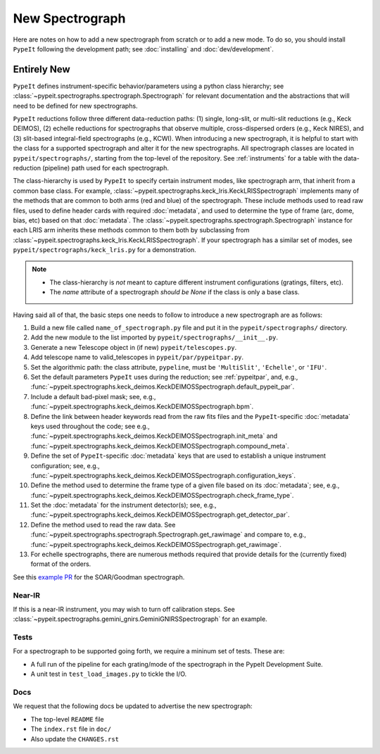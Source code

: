 
.. _new_spec:

****************
New Spectrograph
****************

Here are notes on how to add a new spectrograph from scratch or to add a new
mode. To do so, you should install ``PypeIt`` following the development path;
see :doc:`installing` and :doc:`dev/development`.

Entirely New
============

``PypeIt`` defines instrument-specific behavior/parameters using a python
class hierarchy; see :class:`~pypeit.spectrographs.spectrograph.Spectrograph`
for relevant documentation and the abstractions that will need to be defined
for new spectrographs.

``PypeIt`` reductions follow three different data-reduction paths: (1)
single, long-slit, or multi-slit reductions (e.g., Keck DEIMOS), (2) echelle
reductions for spectrographs that observe multiple, cross-dispersed orders
(e.g., Keck NIRES), and (3) slit-based integral-field spectrographs (e.g.,
KCWI). When introducing a new spectrograph, it is helpful to start with the
class for a supported spectrograph and alter it for the new spectrographs.
All spectrograph classes are located in ``pypeit/spectrographs/``, starting
from the top-level of the repository. See :ref:`instruments` for a table with
the data-reduction (pipeline) path used for each spectrograph.

The class-hierarchy is used by ``PypeIt`` to specify certain instrument
modes, like spectrograph arm, that inherit from a common base class. For
example, :class:`~pypeit.spectrographs.keck_lris.KeckLRISSpectrograph`
implements many of the methods that are common to both arms (red and blue) of
the spectrograph. These include methods used to read raw files, used to
define header cards with required :doc:`metadata`, and used to determine the type of
frame (arc, dome, bias, etc) based on that :doc:`metadata`. The
:class:`~pypeit.spectrographs.spectrograph.Spectrograph` instance for each
LRIS arm inherits these methods common to them both by subclassing from
:class:`~pypeit.spectrographs.keck_lris.KeckLRISSpectrograph`. If your
spectrograph has a similar set of modes, see
``pypeit/spectrographs/keck_lris.py`` for a demonstration.

.. note::

    - The class-hierarchy is *not* meant to capture different instrument
      configurations (gratings, filters, etc).
    - The `name` attribute of a spectrograph *should be None* if the class is
      only a base class.

Having said all of that, the basic steps one needs to follow to introduce a
new spectrograph are as follows:

#. Build a new file called ``name_of_spectrograph.py`` file and put it in the
   ``pypeit/spectrographs/`` directory.

#. Add the new module to the list imported by
   ``pypeit/spectrographs/__init__.py``.

#. Generate a new Telescope object in (if new)
   ``pypeit/telescopes.py``.

#. Add telescope name to valid_telescopes in
   ``pypeit/par/pypeitpar.py``.

#. Set the algorithmic path: the class attribute, ``pypeline``, must be
   ``'MultiSlit'``, ``'Echelle'``, or ``'IFU'``.

#. Set the default parameters ``PypeIt`` uses during the reduction; see
   :ref:`pypeitpar`, and, e.g.,
   :func:`~pypeit.spectrographs.keck_deimos.KeckDEIMOSSpectrograph.default_pypeit_par`.

#. Include a default bad-pixel mask; see, e.g.,
   :func:`~pypeit.spectrographs.keck_deimos.KeckDEIMOSSpectrograph.bpm`.

#. Define the link between header keywords read from the raw fits files and
   the ``PypeIt``-specific :doc:`metadata` keys used throughout the code; see e.g.,
   :func:`~pypeit.spectrographs.keck_deimos.KeckDEIMOSSpectrograph.init_meta`
   and :func:`~pypeit.spectrographs.keck_deimos.KeckDEIMOSSpectrograph.compound_meta`.

#. Define the set of ``PypeIt``-specific :doc:`metadata` keys that are used to
   establish a unique instrument configuration; see, e.g.,
   :func:`~pypeit.spectrographs.keck_deimos.KeckDEIMOSSpectrograph.configuration_keys`.

#. Define the method used to determine the frame type of a given file based on
   its :doc:`metadata`; see, e.g., 
   :func:`~pypeit.spectrographs.keck_deimos.KeckDEIMOSSpectrograph.check_frame_type`.

#. Set the :doc:`metadata` for the instrument detector(s); see, e.g.,
   :func:`~pypeit.spectrographs.keck_deimos.KeckDEIMOSSpectrograph.get_detector_par`.

#. Define the method used to read the raw data.  See
   :func:`~pypeit.spectrographs.spectrograph.Spectrograph.get_rawimage` and
   compare to, e.g.,
   :func:`~pypeit.spectrographs.keck_deimos.KeckDEIMOSSpectrograph.get_rawimage`.

#. For echelle spectrographs, there are numerous methods required that provide
   details for the (currently fixed) format of the orders.


See this `example PR <https://github.com/pypeit/PypeIt/pull/1179>`_ for the SOAR/Goodman spectrograph.


Near-IR
+++++++

If this is a near-IR instrument, you may wish to turn off calibration steps.
See :class:`~pypeit.spectrographs.gemini_gnirs.GeminiGNIRSSpectrograph` for
an example.

Tests
+++++

For a spectrograph to be supported going forth, we require a mininum set
of tests.  These are:

- A full run of the pipeline for each grating/mode of the spectrograph in the PypeIt Development Suite.
- A unit test in ``test_load_images.py`` to tickle the I/O.

Docs
++++

We request that the following docs be updated to advertise the new
spectrograph:

- The top-level ``README`` file
- The ``index.rst`` file in ``doc/``
- Also update the ``CHANGES.rst``

